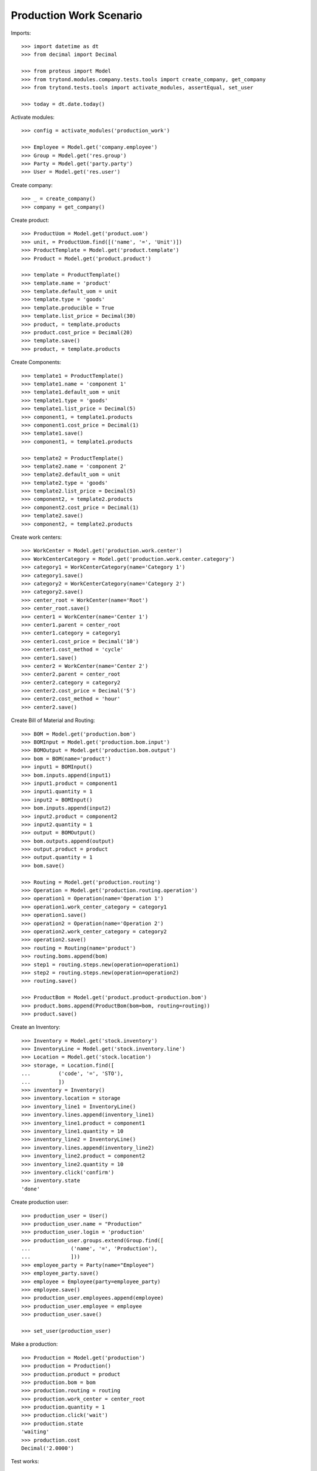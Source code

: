 ========================
Production Work Scenario
========================

Imports::

    >>> import datetime as dt
    >>> from decimal import Decimal

    >>> from proteus import Model
    >>> from trytond.modules.company.tests.tools import create_company, get_company
    >>> from trytond.tests.tools import activate_modules, assertEqual, set_user

    >>> today = dt.date.today()

Activate modules::

    >>> config = activate_modules('production_work')

    >>> Employee = Model.get('company.employee')
    >>> Group = Model.get('res.group')
    >>> Party = Model.get('party.party')
    >>> User = Model.get('res.user')

Create company::

    >>> _ = create_company()
    >>> company = get_company()

Create product::

    >>> ProductUom = Model.get('product.uom')
    >>> unit, = ProductUom.find([('name', '=', 'Unit')])
    >>> ProductTemplate = Model.get('product.template')
    >>> Product = Model.get('product.product')

    >>> template = ProductTemplate()
    >>> template.name = 'product'
    >>> template.default_uom = unit
    >>> template.type = 'goods'
    >>> template.producible = True
    >>> template.list_price = Decimal(30)
    >>> product, = template.products
    >>> product.cost_price = Decimal(20)
    >>> template.save()
    >>> product, = template.products

Create Components::

    >>> template1 = ProductTemplate()
    >>> template1.name = 'component 1'
    >>> template1.default_uom = unit
    >>> template1.type = 'goods'
    >>> template1.list_price = Decimal(5)
    >>> component1, = template1.products
    >>> component1.cost_price = Decimal(1)
    >>> template1.save()
    >>> component1, = template1.products

    >>> template2 = ProductTemplate()
    >>> template2.name = 'component 2'
    >>> template2.default_uom = unit
    >>> template2.type = 'goods'
    >>> template2.list_price = Decimal(5)
    >>> component2, = template2.products
    >>> component2.cost_price = Decimal(1)
    >>> template2.save()
    >>> component2, = template2.products

Create work centers::

    >>> WorkCenter = Model.get('production.work.center')
    >>> WorkCenterCategory = Model.get('production.work.center.category')
    >>> category1 = WorkCenterCategory(name='Category 1')
    >>> category1.save()
    >>> category2 = WorkCenterCategory(name='Category 2')
    >>> category2.save()
    >>> center_root = WorkCenter(name='Root')
    >>> center_root.save()
    >>> center1 = WorkCenter(name='Center 1')
    >>> center1.parent = center_root
    >>> center1.category = category1
    >>> center1.cost_price = Decimal('10')
    >>> center1.cost_method = 'cycle'
    >>> center1.save()
    >>> center2 = WorkCenter(name='Center 2')
    >>> center2.parent = center_root
    >>> center2.category = category2
    >>> center2.cost_price = Decimal('5')
    >>> center2.cost_method = 'hour'
    >>> center2.save()

Create Bill of Material and Routing::

    >>> BOM = Model.get('production.bom')
    >>> BOMInput = Model.get('production.bom.input')
    >>> BOMOutput = Model.get('production.bom.output')
    >>> bom = BOM(name='product')
    >>> input1 = BOMInput()
    >>> bom.inputs.append(input1)
    >>> input1.product = component1
    >>> input1.quantity = 1
    >>> input2 = BOMInput()
    >>> bom.inputs.append(input2)
    >>> input2.product = component2
    >>> input2.quantity = 1
    >>> output = BOMOutput()
    >>> bom.outputs.append(output)
    >>> output.product = product
    >>> output.quantity = 1
    >>> bom.save()

    >>> Routing = Model.get('production.routing')
    >>> Operation = Model.get('production.routing.operation')
    >>> operation1 = Operation(name='Operation 1')
    >>> operation1.work_center_category = category1
    >>> operation1.save()
    >>> operation2 = Operation(name='Operation 2')
    >>> operation2.work_center_category = category2
    >>> operation2.save()
    >>> routing = Routing(name='product')
    >>> routing.boms.append(bom)
    >>> step1 = routing.steps.new(operation=operation1)
    >>> step2 = routing.steps.new(operation=operation2)
    >>> routing.save()

    >>> ProductBom = Model.get('product.product-production.bom')
    >>> product.boms.append(ProductBom(bom=bom, routing=routing))
    >>> product.save()

Create an Inventory::

    >>> Inventory = Model.get('stock.inventory')
    >>> InventoryLine = Model.get('stock.inventory.line')
    >>> Location = Model.get('stock.location')
    >>> storage, = Location.find([
    ...         ('code', '=', 'STO'),
    ...         ])
    >>> inventory = Inventory()
    >>> inventory.location = storage
    >>> inventory_line1 = InventoryLine()
    >>> inventory.lines.append(inventory_line1)
    >>> inventory_line1.product = component1
    >>> inventory_line1.quantity = 10
    >>> inventory_line2 = InventoryLine()
    >>> inventory.lines.append(inventory_line2)
    >>> inventory_line2.product = component2
    >>> inventory_line2.quantity = 10
    >>> inventory.click('confirm')
    >>> inventory.state
    'done'

Create production user::

    >>> production_user = User()
    >>> production_user.name = "Production"
    >>> production_user.login = 'production'
    >>> production_user.groups.extend(Group.find([
    ...             ('name', '=', 'Production'),
    ...             ]))
    >>> employee_party = Party(name="Employee")
    >>> employee_party.save()
    >>> employee = Employee(party=employee_party)
    >>> employee.save()
    >>> production_user.employees.append(employee)
    >>> production_user.employee = employee
    >>> production_user.save()

    >>> set_user(production_user)

Make a production::

    >>> Production = Model.get('production')
    >>> production = Production()
    >>> production.product = product
    >>> production.bom = bom
    >>> production.routing = routing
    >>> production.work_center = center_root
    >>> production.quantity = 1
    >>> production.click('wait')
    >>> production.state
    'waiting'
    >>> production.cost
    Decimal('2.0000')

Test works::

    >>> work1, work2 = production.works
    >>> assertEqual(work1.operation, operation1)
    >>> assertEqual(work1.work_center, center1)
    >>> work1.state
    'request'
    >>> assertEqual(work2.operation, operation2)
    >>> assertEqual(work2.work_center, center2)
    >>> work2.state
    'request'

Run the production::

    >>> production.click('assign_try')
    >>> production.click('run')
    >>> production.state
    'running'

Test works::

    >>> work1, work2 = production.works
    >>> work1.state
    'draft'
    >>> work2.state
    'draft'

Run works::

    >>> cycle1 = work1.cycles.new()
    >>> cycle1.click('run')
    >>> cycle1.state
    'running'
    >>> assertEqual(cycle1.run_by, employee)
    >>> work1.reload()
    >>> work1.state
    'running'
    >>> cycle1.click('do')
    >>> cycle1.state
    'done'
    >>> assertEqual(cycle1.done_by, employee)
    >>> work1.reload()
    >>> work1.state
    'finished'
    >>> cycle2 = work2.cycles.new()
    >>> cycle2.click('cancel')
    >>> assertEqual(cycle2.cancelled_by, employee)
    >>> cycle2.state
    'cancelled'
    >>> work2.reload()
    >>> work2.state
    'draft'
    >>> work2.click('start')
    >>> cycle2, = [c for c in work2.active_cycles]
    >>> cycle2.duration = dt.timedelta(hours=1)
    >>> cycle2.save()
    >>> work2.click('stop')
    >>> work2.state
    'finished'
    >>> cycle2.reload()
    >>> cycle2.state
    'done'

Add an extra work::

    >>> work2b = production.works.new()
    >>> work2b.operation = operation2
    >>> work2b.work_center = center2
    >>> production.save()
    >>> work2b = production.works[-1]

    >>> work2b.state
    'draft'

And delete the extra work::

    >>> work2b.delete()

Check production cost::

    >>> production.reload()
    >>> production.cost
    Decimal('17.0000')
    >>> work1.cost
    Decimal('10.0000')
    >>> work2.cost
    Decimal('5.0000')

Do the production::

    >>> production.click('done')
    >>> production.state
    'done'

Work is now done::

    >>> work2.reload()
    >>> work2.state
    'done'
